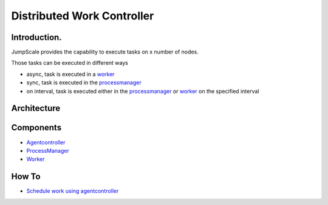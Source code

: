 
Distributed Work Controller
***************************

Introduction.
=============


JumpScale provides the capability to execute tasks on x number of nodes.

Those tasks can be executed in different ways

* async, task is executed in a `worker <workers>`_
* sync, task is executed in the `processmanager <processmanager>`_
* on interval, task is executed either in the `processmanager <processmanager>`_ or `worker <workers>`_ on the specified interval


Architecture
============


Components
==========


* `Agentcontroller <Agentcontroller>`_
* `ProcessManager <ProcessManager>`_
* `Worker <Worker>`_


How To
======


* `Schedule work using agentcontroller <ScheduleWork>`_
